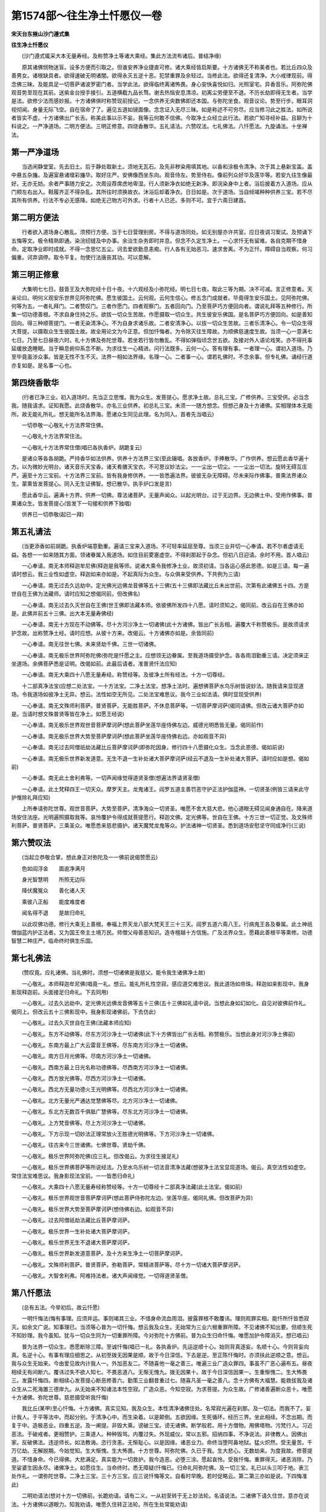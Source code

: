 第1574部～往生净土忏愿仪一卷
================================

**宋天台东掖山沙门遵式集**

**往生净土忏愿仪**


　　(沙门遵式辄采大本无量寿经。及称赞净土等诸大乘经。集此方法流布诸后。普结净缘)

　　原其诸佛悯物迷盲。设多方便而引取之。但谁安养净业捷直可修。诸大乘经皆启斯要。十方诸佛无不称美者也。若比丘四众及善男女。诸根缺具者。欲得速破无明诸闇。欲得永灭五逆十恶。犯禁重罪及余轻过。当修此法。欲得还复清净。大小戒律现前。得念佛三昧。及能具足一切菩萨诸波罗密门者。当学此法。欲得临终离诸怖畏。身心安快喜悦如归。光照室宅。异香音乐。阿弥陀佛观音势至现在其前。送紫金台授手接引。五道横截九品长骛。谢去热恼安息清凉。初离尘劳便至不退。不历长劫即得无生者。当学是法。欲修少法而感妙报。十方诸佛俱时称赞现前授记。一念供养无央数佛即还本国。与弥陀坐食。观音议论。势至行步。眼耳洞视彻闻。身量无际飞空。自在宿命了了。遍见五道如镜面像。念念证入无尽三昧。如是称述不可穷尽。应当修习此之胜法。如所说者皆实不虚。十方诸佛出广长舌。称美此事以示不妄。我等云何敢不信佛。今取净土众经立此行法。若欲广知寻经补益。且聊为十科说之。一严净道场。二明方便法。三明正修意。四烧香散华。五礼请法。六赞叹法。七礼佛法。八忏愿法。九旋诵法。十坐禅法。

第一严净道场
------------

　　当选闲静堂室。先去旧土。后于静处取新土。须地无瓦石。及先非秽染用填其地。以香和涂极令清净。次于其上悬新宝盖。盖中悬五杂旛。及遍室悬诸缯彩旛华。取好庄严。安佛像西坐东向。观音侍左。势至侍右。像前列众好华及莲华等。若安九往生像最好。无亦无妨。余者严事随力安之。次周设荐席虑地卑湿。行人须新净衣如绝无新净。即浣染身中上者。浴后披着方入道场。应从门颊左右出入。鞋履齐正不得杂乱。其所往时须换故衣。沐浴后却着净衣。日日如是。次于道场。当自倾竭种种供养三宝。若不尽其所有供养。行法不专必无感降。如绝无己物方可外求。行者十人已还。多则不可。宜于六斋日建首。

第二明方便法
------------

　　行者欲入道场身心散乱。须预行方便。当于七日营理别房。不得与道场同处。如无别屋亦许共室。应日夜调习案试。及预诵下五悔等文。极令精熟即通。染浣纫缝及中办事。余治生杂务即时并息。但念不久定生净土。一心求忏无有留难。各自克期不惜身命。定取净业即时成就。不得一念思忆五尘。诃去爱欲勤息恚痴。行人各有无始恶习。速求舍离。不为正忏。障碍自当观察。何习偏重。诃弃调停。取令平复。勿使行法唐丧其功。可以意解。

第三明正修意
------------

　　大集明七七日。鼓音王及大弥陀经十日十夜。十六观经及小弥陀经。明七日七夜。取此三等为期。决不可减。言正修意者。天亲论曰。明何义观安乐世界见阿弥陀佛。愿生彼国土。云何观。云何生信心。修五念门成就者。毕竟得生安乐国土。见阿弥陀佛。何等为五。一者礼拜门。二者赞叹门。三者作愿门。四者观察门。五者回向门。乃至菩萨巧方便回向者。谓说礼拜等五种修行。所集一切功德善根。不求自身住持之乐。欲拔一切众生苦故。作愿摄取一切众生。共生彼安乐佛国。是名菩萨巧方便回向。如是善知回向。得三种顺菩提门。一者无染清净心。不为自身求诸乐故。二者安清净心。以拔一切众生苦故。三者乐清净心。令一切众生得大菩提。以摄取众生生彼国土故。故全用论文为今正意。但加忏悔者。为令除灭往生障故。为顺佛慈速度生故。当须一心一意满七七日。乃至七日昼夜六时。礼十方佛及弥陀世尊。若坐若行皆勿散乱。不得如弹指顷念世五欲。及接对外人语论戏笑。亦不得托事延缓放逸睡眠。当于瞬息俯仰系念不断。为求往生一心精进。问行法既多。云何一心。答有理有事。一者理一心。谓初入道场。乃至毕竟虽涉众事。皆是无性不生不灭。法界一相如法界缘。名理一心。二者事一心。谓若礼佛时。不念余事。但专礼佛。诵经行道亦复如是。是名事一心也。

第四烧香散华
------------

　　(行者已净三业。初入道场时。先当正立思惟。我为众生。发菩提心。愿求净土故。总礼三宝。广修供养。三宝受供。必当念我。随我请求。证知我愿。此烧香散华。亦名三业供养。初总礼三宝。未须一一随方想念。但想己身及十方诸佛。实相理体本无能所。故无能礼所礼。想无能所名法界海。愿诸众生同见此理。名为同入。首者先当唱云)

　　一切恭敬一心敬礼十方法界常住佛。

　　一心敬礼十方法界常住法。

　　一心敬礼十方法界常住僧(唱已各执香炉。胡跪复云)

　　是诸众等各各胡跪。严持香华如法供养。供养十方法界三宝(至此辍唱。各放香炉。手捧散华。广作供养。想云愿此香华遍十方。以为微妙光明台。诸天音乐天宝香。诸天肴膳天宝衣。不可思议妙法尘。一一尘出一切尘。一一尘出一切法。旋转无碍互庄严。遍至十方三宝前。十方法界三宝前。皆有我身修供养。一一皆悉遍法界。彼彼无杂无障碍。尽未来际作佛事。普熏法界诸众生。蒙熏皆发菩提心。同入无生证佛智。想已散华。执手炉口发是言)

　　愿此香华云。遍满十方界。供养一切佛。尊法诸菩萨。无量声闻众。以起光明台。过于无边界。无边佛土中。受用作佛事。普熏诸众生。皆发菩提心(皆发下一句接和供养下独唱)

　　供养已一切恭敬(起已一拜)

第五礼请法
----------

　　(当更添香如前胡跪。执香炉端意勤重。遍请三宝来入道场。不可轻率延屈至尊。当须三业并切一心奉请。若不尔者虚请无益。各想一一如来随其方面。领诸眷属入我道场。如住目前畟塞虚空。不得刹那起于杂念。但初八日迎请。余时不用。首人唱云)

　　一心奉请。南无本师释迦牟尼佛(释迦是我等师。说诸大乘令我修净土业。故须初请。当各运心感此恩德。如是三请。每一遍请时想云。我三业性如虚空。释迦如来亦如是。不起真际为众生。与众俱来受供养。下共例为三请)

　　一心奉请。南无过去久远劫中。定光佛光远佛龙音佛等五十三佛(五十三佛即法藏比丘未出世前。次第有此诸佛五十四。方是世自在王佛为法藏师。请时应知之想偈同前。但改佛名)

　　一心奉请。南无过去久灭世自在王佛(世王佛即法藏本师。依彼佛所发四十八愿。请时须知之。偈同前。改云自在王佛亦如是。此佛并前五十三佛。出大本无量寿佛经)

　　一心奉请。南无十方现在不动佛等。尽十方河沙净土一切诸佛(此十方诸佛。皆出广长舌相。遍覆大千称赞极乐。是故须请求护念故。出称赞净土经。请时应想。从彼十方来。改偈云。十方诸佛亦如是。余皆同前)

　　一心奉请。南无往世七佛。未来贤劫千佛。三世一切诸佛。

　　一心奉请。南无极乐世界阿弥陀佛(弥陀是忏愿之主。应想领无边眷属。至我道场摄受护念。各各雨泪勤重三请。决定须来正坐道场。余佛菩萨悉是证明。改偈如前。此最后请者。准普贤忏法应知)

　　一心奉请。南无大乘四十八愿无量寿经。称赞经等。及彼净土所有经法。十方一切尊经。

　　十二部真净法宝(应想二处法宝。一十方法宝。二净土法宝。想净土法时。遍想佛菩萨水鸟乐树皆说妙法。随我请来显现道场。令我道场如彼净土无异。想云。法性如空无所见。二处法宝难思议。我今三业如法请。俱时显现受供养)

　　一心奉请。南无文殊师利菩萨。普贤菩萨。无能胜菩萨。不休息菩萨等。一切菩萨摩诃萨(偈同请佛。但改云诸大菩萨亦如是。当请时想文殊普贤等皆在净土。如愿王经说)

　　一心奉请。南无极乐世界观世音菩萨摩诃萨(想此菩萨坐莲华座侍佛左边。威德光明悉皆无量。偈同前作)

　　一心奉请。南无极乐世界大势至菩萨摩诃萨(想此菩萨坐莲华座侍佛右边。亦如观音不异)

　　一心奉请。南无过去阿僧祇劫法藏比丘菩萨摩诃萨(即弥陀因身。修行四十八愿摄化众生。当念此恩德。偈如前说)

　　一心奉请。南无极乐世界新发道意。无生不退一生补处诸大菩萨摩诃萨(经云不退及一生补处诸大菩萨。请时应如是想。偈如前)

　　一心奉请。南无此土舍利弗等。一切声闻缘觉得道贤圣僧(想遍法界请贤圣僧)

　　一心奉请。此土梵释四王一切天众。摩罗天主。龙鬼诸王。阎罗五道主善罚恶守护正法护伽蓝神。一切贤圣(例皆三请来此守护惟除礼拜应知)

　　上所奉请弥陀世尊。观世音菩萨。大势至菩萨。清净海众一切贤圣。唯愿不舍大慈大悲。他心道眼无碍见闻身通自在。降来道场安住法座。光明遍照摄取我等。哀怜覆护令得成就菩提愿行。释迦文佛。定光佛等。世自在王佛。十方三世一切正觉。及文殊师利菩萨。普贤菩萨。三乘圣众。唯愿悉来慈悲摄护。诸天魔梵龙鬼等众。护法诸神一切贤圣。悉到道场安慰坚守同成净行(三说)

第六赞叹法
----------

　　(当起立恭敬合掌。想此身正对弥陀及一一佛前说偈赞愿云)

　　色如阎浮金　　面逾净满月

　　身光智慧明　　所照无边际

　　降伏魔冤众　　善化诸人天

　　乘彼八正船　　能度难度者

　　闻名得不退　　是故归命礼

　　以此叹佛功德。修行大乘无上善根。奉福上界天龙八部大梵天王三十三天。阎罗五道六斋八王。行病鬼王各及眷属。此土神祇僧伽蓝内护正法者。又为国王帝主土境万民。师僧父母善恶知识。造寺檀越十方信施。广及法界众生。愿藉此善根平等熏修。功德智慧二种庄严。临命终时俱生乐国。

第七礼佛法
----------

　　(赞叹竟。应礼诸佛。当礼佛时。须想一切诸佛是我慈父。能令我生诸佛净土故)

　　一心敬礼。本师释迦牟尼佛(唱竟一礼。想云。能礼所礼性空寂。感应道交难思议。我此道场如帝珠。释迦如来影现中。我身影现释迦前。头面接足归命礼。下去同用)

　　一心敬礼。过去久远劫中。定光佛光远佛龙音佛等五十三佛(五十三佛如礼请中说。当想此身如幻如化。自见对彼佛前作礼。偈同上。但改云五十三佛影现中。我身影现诸佛前。下去仿此)

　　一心敬礼。过去久灭世自在王佛(法藏本师应知)

　　一心敬礼。东方不动佛等。尽东方河沙净土一切诸佛(此下十方佛皆出广长舌相。称赞极乐。当想此身对河沙净土佛前)

　　一心敬礼。东南方最上广大云雷音王佛等。尽东南方河沙净土一切诸佛。

　　一心敬礼。南方日月光佛等。尽南方河沙净土一切诸佛。

　　一心敬礼。西南方最上日光名称功德佛等。尽西南方河沙净土一切诸佛。

　　一心敬礼。西方放光佛等。尽西方河沙净土一切诸佛。

　　一心敬礼。西北方无量功德火王光明佛等。尽西北方河沙净土一切诸佛。

　　一心敬礼。北方无量光严通达觉慧佛等尽。北方河沙净土一切诸佛。

　　一心敬礼。东北方无数百千俱胝广慧佛等。尽东北方河沙净土一切诸佛。

　　一心敬礼。上方梵音佛等。尽上方河沙净土一切诸佛。

　　一心敬礼。下方示现一切妙法正理常放火王胜德光明佛等。下方河沙净土一切诸佛。

　　一心敬礼。往古来今三世诸佛。七佛世尊。贤劫千佛。

　　一心敬礼。极乐世界阿弥陀佛(应三礼。但改偈云。为求往生接足礼)

　　一心敬礼。极乐世界佛菩萨等所说经法。乃至水鸟乐树一切法音清净法藏(想彼净土法宝显现道场。偈云。真空法性如虚空。常住法宝难思议。我身影现法宝前。一一皆悉归命礼)

　　一心敬礼。大乘四十八愿无量寿经称赞经等。十方一切尊经十二部真净法藏(此土法宝。偈如前)

　　一心敬礼。极乐世界观世音菩萨摩诃萨(想此菩萨侍弥陀左边。坐莲华座。偈同礼佛。但改菩萨为异)

　　一心敬礼。极乐世界大势至菩萨摩诃萨(想侍佛右边。如观音不异)

　　一心敬礼。过去阿僧祇劫法藏比丘菩萨摩诃萨。

　　一心敬礼。极乐世界一生补处诸大菩萨摩诃萨。

　　一心敬礼。极乐世界无生不退诸大菩萨摩诃萨。

　　一心敬礼。极乐世界新发道意菩萨。及十方来生净土一切菩萨摩诃萨。

　　一心敬礼。文殊师利菩萨。普贤菩萨。弥勒菩萨。常精进菩萨等。尽十方一切诸大菩萨摩诃萨。

　　一心敬礼。大智舍利弗。阿难持法者。诸大声闻缘觉。一切得道贤圣僧。

第八忏愿法
----------

　　(总有五法。今举初后。故云忏愿)

　　一明忏悔法(悔有事理。应须并运。事则竭其三业。不惜身命流血雨泪。披露罪根不敢覆讳。理则观罪实相。能忏所忏皆悉寂灭。如余文广说。知事理已。当须等心普为一切忏悔。想云我及众生。无始常为三业六根重罪所障。不见诸佛不知出要。但顺生死不知妙理。我今虽知。犹与一切众生同为一切重罪所障。今对弥陀十方佛前。普为众生归命忏悔。唯愿加护令障消灭。想已唱云)

　　普为法界一切众生。悉愿断除三障。至诚忏悔(唱已一礼。各执香炉。先运逆顺十心。始则背真逐妄。名顺十心。今则背妄向真。名逆十心。有事有理应细思之。从初至拨无因果是顺。故于今日深信。下去是逆。至正陈忏悔时。亦须扶此逆顺之意。想云。我与众生无始来。今由爱见故内计我人一。外加恶友二。不随喜他一毫之善三。唯遍三业广造众罪四。事虽不广恶心遍布五。昼夜相续无有间断六。覆讳过失不欲人知七。不畏恶道八。无惭无愧九。拨无因果十。故于今日深信因果一。生重惭愧二。生大怖畏三。发露忏悔四。断相续心发菩提心断恶修善六。勤策三业翻昔重过七。随喜凡圣一毫之善八。念十方佛有大福慧。能救拔我及诸众生从二死海置三德岸九。从无始来不知诸法本性空寂。广造众恶。今知空寂。为求菩提。为众生故。广修诸善遍断众恶十。唯愿十方诸佛。弥陀世尊。慈悲摄受听我忏悔)

　　我比丘(某甲)至心忏悔。十方诸佛。真实见知。我及众生。本性清净诸佛住处。名常寂光遍在刹那。及一切法。而我不了。妄计我人。于平等法中。而起分别。于清净心中。而生染着。以是颠倒。五欲因缘。生死循环。经历三界。坐此相续。不念出期。而复于中。造极恶业。四重五逆。及一阐提。非毁大乘。谤破三宝。谤无诸佛。断学般若。用十方僧物。用佛塔物。污梵行人。习近恶法。于破戒者。更相赞护。三乘道人。种种毁骂。内覆过失。外现威仪。常以五邪。招纳四事。不净说法。非律教人。因佛出家。反破佛法。违逆师长。如法教诲。恣行贪恚。无惭耻心。以是因缘。诸恶业力。命终当堕阿鼻地狱。猛火炽然。受无量苦。千万亿劫。无解脱期。今始觉知。生大惭愧。生大怖畏。十方世尊。阿弥陀佛。久已于我。生大悲心。无数劫来。为度我故。修菩提道。不惜身命。今已得佛。大悲满足。真实能为一切救护。我今造恶。必堕三涂。愿起哀怜。受我忏悔。重罪得灭。诸恶消除。乃至娑婆生因永尽。诸佛净土。如愿往生。当命终时。悉无障疑(忏悔已。归命礼阿弥陀佛。及一切三宝。礼已以头三叩于地。表三处作礼。一谓弥陀世尊。二净土三宝。三十方三宝。应三说忏悔等文。自看时早晚。若时促略云。第二第三亦如是说。下四悔准此)

　　二明劝请法(想对十方一切佛前。长跪劝请。请有二义。一从初至转于无上妙法轮。名请说法。二诸佛下请久住世。意亦在说法。十方诸佛以道眼力。知我劝请。唯愿久住转正法轮。所在生处常能劝请)

　　我比丘(某甲)至心劝请。十方所有世间灯。最初成就菩提者。我今一切皆劝请。转于无上妙法轮。诸佛若欲示涅槃。我悉至诚而劝请。唯愿久住刹尘劫。利乐一切诸众生(劝请已。归命礼阿弥陀佛。及一切三宝)

　　三明随喜法(十方凡圣一毫之善。我亦随喜。善根福德能令见者生喜。我随彼喜)

　　我比丘(某甲)至心随喜。十方一切诸众生。二乘有学及无学。一切如来与菩萨。所有功德皆随喜(随喜已。归命礼阿弥陀佛。及一切三宝)

　　四明回向法(无始时来。乃至今日一毫之善。回向三有。故今悔之誓求菩提)

　　我比丘(某甲)至心回向。所有礼赞供养佛请佛住世转法轮。随喜忏悔诸善根。回向众生及佛道(回向已。归命礼阿弥陀佛。及一切三宝)

　　五明发愿法(大体须存灭罪除障。扶四弘誓。随顺菩提。求生净土。唱时想的对弥陀。余佛菩萨悉为证明)

　　我比丘(某甲)至心发愿。愿共修净行人。三业所生一切诸善。庄严净愿。福智现前。愿得弥陀世尊。观音势至。慈悲摄受。为我现身。放净光明。照触我等。诸根寂静。三障消除。乐修净行。身心润泽。念念不失。净土善根。及于梦中。常见彼国。众妙庄严。慰悦我心。令生精进。愿得临命终时。预知将至。尽除障碍。慧念增明。身无病苦。心不颠倒。面奉弥陀。及诸眷属。叹喜快乐。于一刹那。即得往生。极乐世界。到已自见生莲华中。蒙佛授记。得授记已。自在化身。微尘佛刹。随顺众生。而为利益。能令佛刹尘数众生。发菩提心。俱时离苦。皆共往生。阿弥陀佛。极乐世界。如是行愿。念念现前。尽未来时。相续不断。身语意业。常作佛事(发愿已。归命礼阿弥陀佛。及一切三宝。发愿往生正行。须具足三说。不同前四悔。随时广略应知)

第九旋绕诵经法
--------------

　　(礼竟。当起各整衣服。定立少愿当想三宝贤圣畟塞道场。各坐法坐见身。一一绕旋法座。安详而转。然后口称念云)

　　南无佛　南无法　南无僧　南无释迦牟尼佛　南无世自在王佛　南无阿弥陀佛　南无观世音菩萨　南无大势至菩萨　南无文殊师利菩萨　南无普贤菩萨　南无清净大海众菩萨摩诃萨(如是三称当诵阿弥陀经。或十六观经。诵毕复三称前名号。当称诵时。声名句文空无所得。犹空鸟迹。岂可取着。身语意三。如影响焰。虽皆不实感应其在。自见其身各旋法座。或多或少。经毕为斯旋已。唱云)

　　自归于佛。当愿众生。体解大道。发无上心(一拜)

　　自归于法。当愿众生。深入经藏。智慧如海(一拜)

　　自归于僧。当愿众生。统理大众。一切无碍。和南圣众(一拜。首者跪唱云)

　　白众等听说。经中如来偈。何不力为善。念道之自然。宜各勤精进。努力自求之。必得超绝去。往生安养国。横截五恶道。恶趣自然闭。升道无穷极。易往而无人。何不弃世事。勤行求道德。各得及长生。寿乐无穷极。

第十坐禅法
----------

　　如上事毕。当于一处绳床西向。易观想故。表正向故。跏趺端坐。项脊相对不昂。不伛。调和气息定住其心。然所修观门。经论甚多。初心凡夫那曾遍习。今从要易想略示二种。于二种中仍逐所宜。未必并用。其有于余观想。熟者任便。但得不离净土法门皆应修习。所言二种。一者扶普观意。坐已自想即时所修计功合生极乐世界。当便起心生于彼想于莲华中结跏趺坐。作莲华合想。作华开想。当华开时有五百色光来照身想。作眼目开想。见佛菩萨及国土想。即于佛前坐听妙法。及闻一切音声。皆说所乐闻法。所闻要与十二部经合。作此想时。大须坚固令心不散。心想明了如眼所见。经久乃起。二者直想阿弥陀佛。丈六金躯坐于华上。专系眉间白毫一相。其毫长一丈五尺。周围五寸外有八棱。其毫中空右旋宛转在眉中间。莹净明彻不可具说。显映金颜分齐分明。作此想时。停心注想坚固勿移。然复应观想念所见。若成未成皆想念。因缘无实性相所有皆空。一如镜中面像。如水现月影。如梦如幻。虽空而亦可见。二皆心性所现所有者。即是自心。心不自知心。心不自见心。心有想即痴。无想即泥洹。心有心无皆名有想。尽名为痴。不见法性。三因缘生法即空假中。不一不异非纵非横。不可思议心想寂静。则能成就念佛三昧。久而乃起(广如别说)问念佛三昧久习方成。十日七日修忏之者。云何卒学。答缘有生熟。习有久近。若过去曾习。及今生预修。至行忏时薄修即得。若宿未经怀。近忏方学。此必难成。然虽不成。亦须依此系心为坐禅。观境经云。若成不成。皆灭无量生死之罪生诸佛前。又云。但闻白毫名字灭无量罪。何况系念。凡欲修者。勿生疑怖自谓无分。彼佛有宿愿力。令修此三昧者皆得成就般舟。依三力成就。一佛威力。二三昧力。三己功德力。观经但闻无量寿佛二菩萨名。能灭无量生死之罪。况忆念者乎。若有乐修余观。当自随情。坐已即起随意佛事。或要修观更坐无妨。若不惯习坐。乃行道称念亦得。于夜梦中见弥陀佛。具如经说。
